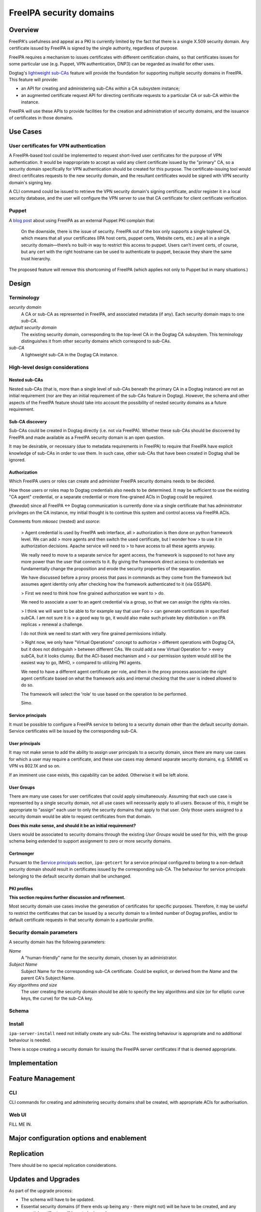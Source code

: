 FreeIPA security domains
========================

Overview
--------

FreeIPA's usefulness and appeal as a PKI is currently limited by the
fact that there is a single X.509 security domain.  Any certificate
issued by FreeIPA is signed by the single authority, regardless of
purpose.

FreeIPA requires a mechanism to issues certificates with different
certification chains, so that certificates issues for some
particular use (e.g. Puppet, VPN authentication, DNP3) can be
regarded as invalid for other uses.

Dogtag's `lightweight sub-CAs`_ feature will provide the foundation
for supporting multiple security domains in FreeIPA.  This feature
will provide:

- an API for creating and administering sub-CAs *within* a CA
  subsystem instance;

- an augmented certificate request API for directing certificate
  requests to a particular CA or sub-CA within the instance.

FreeIPA will use these APIs to provide facilities for the creation
and administration of security domains, and the issuance of
certificates in those domains.

.. _lightweight sub-CAs: http://pki.fedoraproject.org/wiki/Lightweight_sub-CAs


.. Associated Bugs and Tickets
.. ~~~~~~~~~~~~~~~~~~~~~~~~~~~

.. Provide URLs to all associated bugs and tickets.


Use Cases
---------

User certificates for VPN authentication
~~~~~~~~~~~~~~~~~~~~~~~~~~~~~~~~~~~~~~~~

A FreeIPA-based tool could be implemented to request short-lived
user certificates for the purpose of VPN authentication.  It would
be inappropriate to accept as valid any client certificate issued by
the "primary" CA, so a security domain specifically for VPN
authentication should be created for this purpose.  The
certificate-issuing tool would direct certificates requests to the
new security domain, and the resultant certificates would be signed
with VPN security domain's signing key.

A CLI command could be issued to retrieve the VPN security domain's
signing certificate, and/or register it in a local security
database, and the user will configure the VPN server to use that CA
certificate for client certificate verification.


Puppet
~~~~~~

A `blog post`_ about using FreeIPA as an external Puppet PKI
complain that:

  On the downside, there is the issue of security. FreeIPA out of
  the box only supports a single toplevel CA, which means that all
  your certificates (IPA host certs, puppet certs, Website certs,
  etc.) are all in a single security domain—there’s no built-in way
  to restrict this access to puppet. Users can’t invent certs, of
  course, but any cert with the right hostname can be used to
  authenticate to puppet, because they share the same trust
  hierarchy.

The proposed feature will remove this shortcoming of FreeIPA (which
applies not only to Puppet but in many situations.)

.. _blog post: http://jcape.name/2012/01/16/using-the-freeipa-pki-with-puppet/


Design
------

Terminology
~~~~~~~~~~~

*security domain*
  A CA or sub-CA as represented in FreeIPA, and associated metadata
  (if any).  Each security domain maps to one *sub-CA*.

*default security domain*
  The existing security domain, corresponding to the top-level CA in
  the Dogtag CA subsystem.  This terminology distinguishes it from
  other security domains which correspond to sub-CAs.

*sub-CA*
  A lightweight sub-CA in the Dogtag CA instance.


High-level design considerations
~~~~~~~~~~~~~~~~~~~~~~~~~~~~~~~~

Nested sub-CAs
^^^^^^^^^^^^^^

Nested sub-CAs (that is, more than a single level of sub-CAs beneath
the primary CA in a Dogtag instance) are not an initial requirement
(nor are they an initial requirement of the sub-CAs feature in
Dogtag).  However, the schema and other aspects of the FreeIPA
feature should take into account the possibility of nested security
domains as a future requirement.


Sub-CA discovery
^^^^^^^^^^^^^^^^

Sub-CAs could be created in Dogtag directly (i.e. not via FreeIPA).
Whether these sub-CAs should be discovered by FreeIPA and made
available as a FreeIPA security domain is an open question.

It may be desirable, or necessary (due to metadata requirements in
FreeIPA) to require that FreeIPA have explicit knowledge of sub-CAs
in order to use them.  In such case, other sub-CAs that have been
created in Dogtag shall be ignored.


Authorization
^^^^^^^^^^^^^

Which FreeIPA users or roles can create and administer FreeIPA
security domains needs to be decided.

How those users or roles map to Dogtag credentials also needs to be
determined.  It may be sufficient to use the existing "CA agent"
credential, or a separate credential or more fine-grained ACIs in
Dogtag could be required.

(*ftweedal*) since all FreeIPA <-> Dogtag communication is currently
done via a single certificate that has administrator privileges on
the CA instance, my initial thought is to continue this system and
control access via FreeIPA ACIs.

Comments from *mkosec* (nested) and *ssorce*:

  > Agent credential is used by FreeIPA web interface, all
  > authorization is then done on python framework level. We can add
  > more agents and then switch the used certificate, but I wonder how
  > to use it in authorization decisions. Apache service will need to
  > to have access to all these agents anyway.

  We really need to move to a separate service for agent access, the
  framework is supposed to not have any more power than the user
  that connects to it. By giving the framework direct access to
  credentials we fundamentally change the proposition and erode the
  security properties of the separation.

  We have discussed before a proxy process that pass in commands as
  they come from the framework but assumes agent identity only after
  checking how the framework authenticated to it (via GSSAPI).

  > First we need to think how fine grained authorization we want to
  > do.

  We need to associate a user to an agent credential via a group, so
  that we can assign the rights via roles.

  > I think we will want to be able to for example say that user Foo
  > can generate certificates in specified subCA. I am not sure it is
  > a good way to go, it would also make such private key distribution
  > on IPA replicas + renewal a challenge.

  I do not think we need to start with very fine grained permissions
  initially.

  > Right now, we only have "Virtual Operations" concept to authorize
  > different operations with Dogtag CA, but it does not distinguish
  > between different CAs. We could add a new Virtual Operation for
  > every subCA, but it looks clumsy. But the ACI-based mechanism and
  > our permission system would still be the easiest way to go, IMHO,
  > compared to utilizing PKI agents.

  We need to have a different agent certificate per role, and then
  in the proxy process associate the right agent certificate based
  on what the framework asks and internal checking that the user is
  indeed allowed to do so.

  The framework will select the 'role' to use based on the operation
  to be performed.

  Simo.


Service principals
^^^^^^^^^^^^^^^^^^

It must be possible to configure a FreeIPA service to belong to a
security domain other than the default security domain.  Service
certificates will be issued by the corresponding sub-CA.


User principals
^^^^^^^^^^^^^^^

It may not make sense to add the ability to assign user principals
to a security domain, since there are many use cases for which a
user may require a certificate, and these use cases may demand
separate security domains, e.g. S/MIME vs VPN vs 802.1X and so on.

If an imminent use case exists, this capability can be added.
Otherwise it will be left alone.


User Groups
^^^^^^^^^^^

There are many use cases for user certificates that could apply
simultaneously.  Assuming that each use case is represented by a
single security domain, not all use cases will necessarily apply to
all users.  Because of this, it might be appropriate to "assign"
each user to only the security domains that apply to that user.
Only those users assigned to a security domain would be able to
request certificates from that domain.

**Does this make sense, and should it be an initial requirement?**

Users would be associated to security domains through the existing
*User Groups* would be used for this, with the group schema being
extended to support assignment to zero or more security domains.


Certmonger
^^^^^^^^^^

Pursuant to the `Service principals`_ section, ``ipa-getcert`` for a
service principal configured to belong to a non-default security
domain should result in certificates issued by the corresponding
sub-CA.  The behaviour for service principals belonging to the
default security domain shall be unchanged.


PKI profiles
^^^^^^^^^^^^

**This section requires further discussion and refinement.**

Most security domain use cases involve the generation of
certificates for specific purposes.  Therefore, it may be useful to
restrict the certificates that can be issued by a security domain to
a limited number of Dogtag profiles, and/or to default certificate
requests in that security domain to a particular profile.


Security domain parameters
~~~~~~~~~~~~~~~~~~~~~~~~~~

A security domain has the following parameters:

*Name*
  A "human-friendly" name for the security domain, chosen by an
  administrator.

*Subject Name*
  Subject Name for the corresponding sub-CA certificate.  Could be
  explicit, or derived from the *Name* and the parent CA's Subject
  Name.

*Key algorithms and size*
  The user creating the security domain should be able to specify
  the key algorithms and size (or for elliptic curve keys, the
  curve) for the sub-CA key.


Schema
~~~~~~


Install
~~~~~~~

``ipa-server-install`` need not initially create any sub-CAs.  The
existing behaviour is appropriate and no additional behaviour is
needed.

There is scope creating a security domain for issuing the FreeIPA
server certificates if that is deemed appropriate.


.. The proposed solution.  This may include but is not limited to:
   - new schema
   - syntax of commands
   - logic flow
   - access control considerations


Implementation
--------------

.. Any additional requirements or changes discovered during the
   implementation phase.

.. Include any rejected design information in the History section.


Feature Management
------------------

CLI
~~~

CLI commands for creating and adminstering security domains shall be
created, with appropriate ACIs for authorisation.


Web UI
~~~~~~

FILL ME IN.


Major configuration options and enablement
------------------------------------------

.. Any configuration options? Any commands to enable/disable the
   feature or turn on/off its parts? 


Replication
-----------

There should be no special replication considerations.


Updates and Upgrades
--------------------

As part of the upgrade process:

- The schema will have to be updated.

- Essential security domains (if there ends up being any - there
  might not) will be have to be created, and any essential
  certificates will have to be issued.


Tests
-----

.. Identify any tests associated with this feature including:
   - JUnit
   - Functional
   - Build Time
   - Runtime


Dependencies
------------

- Dogtag with sub-CA feature (slated for v10.3).


Packages
--------

.. Provide the initial packages that finally included this feature
   (e.g. "pki-core-10.1.0-1")


External Impact
---------------

.. Impact on other development teams and components?


History
-------

**ORIGINAL DESIGN DATE**: [SEE BELOW]

.. Provide the original design date in 'Month DD, YYYY' format (e.g.
   September 5, 2013).

.. Document any design ideas that were rejected during design and
   implementatino of this feature with a brief explanation
   explaining why.

.. Note that this section is meant for documenting the history of
   the design, not the history of changes to the wiki.
